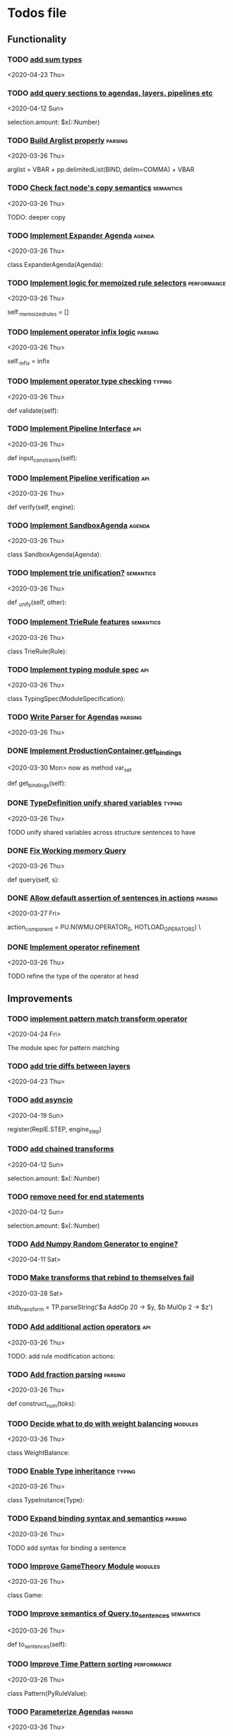 * Todos file
** Functionality
*** TODO [[/Volumes/documents/github/py_rule/py_rule/modules/analysis/typing/parsing/TypeDefParser.py::53][add sum types]]
   <2020-04-23 Thu>

*** TODO [[/Volumes/documents/github/py_rule/py_rule/modules/structures/agenda/AgendaParser.py::22][add query sections to agendas, layers, pipelines etc]]
   <2020-04-12 Sun>
  
   selection.amount: $x(::Number)

*** TODO [[/Volumes/documents/github/py_rule/py_rule/abstract/parsing/util.py::81][Build Arglist properly]]                                                 :parsing:
    <2020-03-26 Thu>

    arglist = VBAR + pp.delimitedList(BIND, delim=COMMA) + VBAR

*** TODO [[/Volumes/documents/github/py_rule/py_rule/working_memory/trie_wm/nodes/fact_node.py::84][Check fact node's copy semantics]]                                       :semantics:
    <2020-03-26 Thu>

    TODO: deeper copy

*** TODO [[/Volumes/documents/github/py_rule/py_rule/agendas/expander_agenda.py::3][Implement Expander Agenda]]                                              :agenda:
    <2020-03-26 Thu>

    class ExpanderAgenda(Agenda):

*** TODO [[/Volumes/documents/github/py_rule/py_rule/abstract/layer.py::34][Implement logic for memoized rule selectors]]                            :performance:
    <2020-03-26 Thu>

    self._memoized_rules = []

*** TODO [[/Volumes/documents/github/py_rule/py_rule/abstract/production_operator.py::20][Implement operator infix logic]]                                         :parsing:
    <2020-03-26 Thu>

    self._infix = infix

*** TODO [[/Volumes/documents/github/py_rule/py_rule/modules/analysis/typing/type_checker.py::139][Implement operator type checking]]                                       :typing:
    <2020-03-26 Thu>

    def validate(self):

*** TODO [[/Volumes/documents/github/py_rule/py_rule/abstract/pipeline.py::53][Implement Pipeline Interface]]                                           :api:
    <2020-03-26 Thu>

    def input_constraints(self):

*** TODO [[/Volumes/documents/github/py_rule/py_rule/abstract/pipeline.py::31][Implement Pipeline verification]]                                        :api:
    <2020-03-26 Thu>

    def verify(self, engine):

*** TODO [[/Volumes/documents/github/py_rule/py_rule/agendas/sandbox_agenda.py::4][Implement SandboxAgenda]]                                                :agenda:
    <2020-03-26 Thu>

    class SandboxAgenda(Agenda):

*** TODO [[/Volumes/documents/github/py_rule/py_rule/working_memory/trie_wm/nodes/fact_node.py::181][Implement trie unification?]]                                            :semantics:
    <2020-03-26 Thu>

    def _unify(self, other):

*** TODO [[/Volumes/documents/github/py_rule/py_rule/working_memory/trie_wm/trie_rule.py::9][Implement TrieRule features]]                                            :semantics:
    <2020-03-26 Thu>

    class TrieRule(Rule):

*** TODO [[/Volumes/documents/github/py_rule/py_rule/modules/analysis/typing/typing_module.py::6][Implement typing module spec]]                                           :api:
    <2020-03-26 Thu>

    class TypingSpec(ModuleSpecification):

*** TODO [[/Volumes/documents/github/py_rule/py_rule/agendas/parsing/::4][Write Parser for Agendas]]                                               :parsing:
    <2020-03-26 Thu>

*** DONE [[/Volumes/documents/github/py_rule/py_rule/abstract/production_operator.py::107][Implement ProductionContainer.get_bindings]]
    CLOSED: [2020-04-11 Sat 19:43]
    <2020-03-30 Mon>
    now as method var_set

    def get_bindings(self):

*** DONE [[/Volumes/documents/github/py_rule/py_rule/modules/analysis/typing/type_definition.py::19][TypeDefinition unify shared variables]]                                  :typing:
    CLOSED: [2020-04-11 Sat 20:37]
    <2020-03-26 Thu>

    TODO unify shared variables across structure sentences to have

*** DONE [[/Volumes/documents/github/py_rule/py_rule/working_memory/trie_wm/trie_working_memory.py::64][Fix Working memory Query]]
    CLOSED: [2020-03-26 Thu 23:16]
    <2020-03-26 Thu>

    def query(self, s):

*** DONE [[/Volumes/documents/github/py_rule/py_rule/working_memory/trie_wm/parsing/ActionParser.py::38][Allow default assertion of sentences in actions]]                        :parsing:
    CLOSED: [2020-03-28 Sat 03:19]
    <2020-03-27 Fri>

    action_component = PU.N(WMU.OPERATOR_S, HOTLOAD_OPERATORS) \

*** DONE [[/Volumes/documents/github/py_rule/py_rule/modules/analysis/typing/nodes/operator_def_node.py::63][Implement operator refinement]]
    CLOSED: [2020-03-28 Sat 00:01]
    <2020-03-26 Thu>

    TODO refine the type of the operator at head

** Improvements
*** TODO [[/Volumes/documents/github/py_rule/py_rule/modules/operators/pattern_match/pattern_match_module.py::2][implement pattern match transform operator]]
    <2020-04-24 Fri>
  
  The module spec for pattern matching

*** TODO [[/Volumes/documents/github/py_rule/py_rule/modules/analysis/typing/parsing/TypeDefParser.py::53][add trie diffs between layers]]
   <2020-04-23 Thu>

*** TODO [[/Volumes/documents/github/py_rule/py_rule/abstract/parsing/repl_commands.py::112][add asyncio]]
    <2020-04-19 Sun>
  
  register(ReplE.STEP, engine_step)

*** TODO [[/Volumes/documents/github/py_rule/py_rule/modules/structures/agenda/AgendaParser.py::22][add chained transforms]]
   <2020-04-12 Sun>
  
   selection.amount: $x(::Number)

*** TODO [[/Volumes/documents/github/py_rule/py_rule/modules/structures/agenda/AgendaParser.py::22][remove need for end statements]]
   <2020-04-12 Sun>
  
   selection.amount: $x(::Number)

*** TODO [[/Volumes/documents/github/py_rule/py_rule/abstract/engine.py::31][Add Numpy Random Generator to engine?]]
   <2020-04-11 Sat>

*** TODO [[/Volumes/documents/github/py_rule/py_rule/engines/__tests/perform_transform_tests.py::42][Make transforms that rebind to themselves fail]]
    <2020-03-28 Sat>

    stub_transform = TP.parseString('$a AddOp 20 -> $y, $b MulOp 2 -> $z')

*** TODO [[/Volumes/documents/github/py_rule/py_rule/modules/operators/action/action_operators.py::12][Add additional action operators]]                                        :api:
    <2020-03-26 Thu>

    TODO: add rule modification actions:
*** TODO [[/Volumes/documents/github/py_rule/py_rule/modules/values/numbers/parsing/NumberParser.py::9][Add fraction parsing]]                                                   :parsing:
    <2020-03-26 Thu>

    def construct_num(toks):

*** TODO [[/Volumes/documents/github/py_rule/py_rule/modules/values/weights/weight_balance.py::15][Decide what to do with weight balancing]]                                :modules:
    <2020-03-26 Thu>

    class WeightBalance:

*** TODO [[/Volumes/documents/github/py_rule/py_rule/modules/analysis/typing/type_instance.py::4][Enable Type inheritance]]                                                :typing:
    <2020-03-26 Thu>

    class TypeInstance(Type):

*** TODO [[/Volumes/documents/github/py_rule/py_rule/working_memory/trie_wm/parsing/QueryParser.py::77][Expand binding syntax and semantics]]                                    :parsing:
    <2020-03-26 Thu>

    TODO add syntax for binding a sentence

*** TODO [[/Volumes/documents/github/py_rule/py_rule/modules/structures/theoretic_game/game.py::13][Improve GameTheory Module]]                                              :modules:
    <2020-03-26 Thu>

    class Game:

*** TODO [[/Volumes/documents/github/py_rule/py_rule/abstract/query.py::48][Improve semantics of Query.to_sentences]]                                :semantics:
    <2020-03-26 Thu>

    def to_sentences(self):

*** TODO [[/Volumes/documents/github/py_rule/py_rule/modules/structures/time/pattern.py::21][Improve Time Pattern sorting]]                                           :performance:
    <2020-03-26 Thu>

    class Pattern(PyRuleValue):

*** TODO [[/Volumes/documents/github/py_rule/py_rule/agendas/::6][Parameterize Agendas]]                                                   :parsing:
    <2020-03-26 Thu>

    -rw-r--r--  1 johngrey staff  470 Mar 25 22:11 cycle_agenda.py

*** TODO [[/Volumes/documents/github/py_rule/py_rule/abstract/production_operator.py::17][Possibly use subclass DFS for operator name registration]]               :performance:
    <2020-03-26 Thu>

    self._op_str = self.__class__.__name__

*** TODO [[/Volumes/documents/github/py_rule/py_rule/abstract/action.py::105][Refine ActionComponent.to_sentence]]                                     :semantics:
    <2020-03-27 Fri>

    def to_sentence(self):

*** TODO [[/Volumes/documents/github/py_rule/py_rule/modules/values/numbers/__tests/number_query_tests.py::126][should rule binding expansion effect transforms?]]
    <2020-03-30 Mon>

    result = RP.parseString("ρ::a.rule:\n$y.b.$z?\n\n$x + 2 -> $y\n\n+($y)\n\nend")[0][-1]

    # Remove quotes from around strings:
*** TODO [[/Volumes/documents/github/py_rule/py_rule/abstract/agenda.py::13][Make Agenda a subclass of production component?]]
    <2020-04-04 Sat>

    # TODO: make this a subclass of production component?

*** TODO [[/Volumes/documents/github/py_rule/py_rule/abstract/layer.py::25][Make Layer a subclass of production container]]
    <2020-04-04 Sat>

    class Layer:

*** TODO [[/Volumes/documents/github/py_rule/py_rule/abstract/pipeline.py::17][Make pipeline a subclass of production container]]
    <2020-04-04 Sat>

    class Pipeline:

*** TODO [[/Volumes/documents/github/py_rule/py_rule/abstract/rule.py::15][Make rule a subclass of production container]]
    <2020-04-04 Sat>

    class Rule(PyRuleValue):
*** TODO [[/Volumes/documents/github/py_rule/py_rule/abstract/comparison.py::81][replace magic string with a constant]]
     <2020-04-02 Thu>

     return self._op == "RegMatch"

*** TODO [[/Volumes/documents/github/py_rule/py_rule/modules/analysis/typing/type_checker.py::98][possibly add push and pop typing contexts]]
    <2020-04-02 Thu>

    # self.push_typing_context()

*** TODO [[/Volumes/documents/github/py_rule/py_rule/util.py::56][integrate UUIDs]]
    <2020-04-02 Thu>

    UUID_HEAD        = "υ"

*** TODO [[/Volumes/documents/github/py_rule/py_rule/working_memory/trie_wm/nodes/fact_node.py::33][update face_node copying/construction]]
    <2020-04-03 Fri>

    # TODO add original tags, vars and possible update type_str

*** TODO [[/Volumes/documents/github/py_rule/py_rule/abstract/printing/util.py::61][refactor regex parsing to hold params as well]]
    <2020-04-04 Sat>

*** DONE [[/Volumes/documents/github/py_rule/py_rule/abstract/engine.py::174][shift rule running logic into rule and production containers]]
    CLOSED: [2020-04-24 Fri 22:01]
   <2020-04-24 Fri>
  
     def _perform_actions(self, data, act_set):

*** DONE [[/Volumes/documents/github/py_rule/py_rule/abstract/parsing/util.py::78][use pp.removeQuotes on string and regex parsing]]
    CLOSED: [2020-04-24 Fri 22:08]
    <2020-03-31 Tue>

*** DONE [[/Volumes/documents/github/py_rule/py_rule/working_memory/trie_wm/parsing/FactParser.py::93][integrate sentence statement]]
    CLOSED: [2020-04-24 Fri 22:10]
    <2020-04-01 Wed>

    # Statement to specify multiple sub sentences

*** DONE [[/Volumes/documents/github/py_rule/py_rule/abstract/trie/trie.py::12][Add WeakValueDict to Trie to provide direct access to nodes]]            :semantics:
    CLOSED: [2020-04-10 Fri 20:52]
    <2020-03-26 Thu>

    def __init__(self, node_type=TrieNode):

*** DONE [[/Volumes/documents/github/py_rule/py_rule/abstract/value.py::13][Make PyRuleValue._name a GUID]]                                          :performance:
    CLOSED: [2020-04-10 Fri 20:52]
    <2020-03-26 Thu>

    self._name = "AnonValue"

*** DONE [[/Volumes/documents/github/py_rule/py_rule/abstract/sentence.py::26][Update Sentence.__str__ ]]                                               :parsing:
    CLOSED: [2020-04-10 Fri 20:54]
    <2020-03-26 Thu>

    def __str__(self):

*** DONE [[/Volumes/documents/github/py_rule/py_rule/working_memory/trie_wm/trie_working_memory.py::43][Possibly adapt working memory add to retract negated sentences]]
    CLOSED: [2020-03-28 Sat 00:08]
    <2020-03-26 Thu>

    TODO Retract negated sentences

** Testing
*** TODO [[/Volumes/documents/github/py_rule/py_rule/working_memory/trie_wm/__tests/trie_wm_tests.py::126][Decide on semantics of switching exclusion operators]]

    TODO: make this so you can't switch between . and ! ?

*** TODO [[/Volumes/documents/github/py_rule/py_rule/engines/__tests/bdi_tests.py::11][Implement BDI tests]]
    <2020-03-26 Thu>

    class BDI_TESTS(unittest.TestCase):
*** TODO [[/Volumes/documents/github/py_rule/py_rule/modules/io/network/unity_server.py::10][Test and Check Unity Server]]
    <2020-03-26 Thu>

    class UnityServer(Agenda):

*** TODO [[/Volumes/documents/github/py_rule/py_rule/engines/__tests/trie_engine_tests.py::10][Test Engine Rule selection]]
    <2020-03-26 Thu>

    class Engine_Tests(unittest.TestCase):

*** TODO [[/Volumes/documents/github/py_rule/py_rule/modules/structures/time/__tests/time_tests.py::446][Test time pattern optional events and silence]]
    <2020-03-26 Thu>

    #TODO: test event optional

*** TODO [[/Volumes/documents/github/py_rule/py_rule/abstract/trie/__tests/trie_node_tests.py::28][Test TrieNode SplitTests]]
    <2020-03-26 Thu>

    def test_split_tests(self):

*** TODO [[/Volumes/documents/github/py_rule/py_rule/modules/analysis/typing/__tests/typing_tests.py::543][Test type inference for rules]]
    <2020-03-26 Thu>

    def test_add_rule(self):

*** TODO [[/Volumes/documents/github/py_rule/py_rule/modules/analysis/typing/__tests/typedef_parser_tests.py::66][Test typing with bad specifications]]
    <2020-03-26 Thu>

    def test_typedef_with_bad_vars(self):

**** Test

*** DONE [[/Volumes/documents/github/py_rule/py_rule/modules/analysis/typing/__tests/typing_tests.py::523][Expand polytype testing]]
    CLOSED: [2020-04-19 Sun 23:06]
    <2020-03-26 Thu>

    def test_typing_polytype_fail(self):

*** DONE [[/Volumes/documents/github/py_rule/py_rule/abstract/__tests/context_tests.py::68][Finish Testing Contexts]]
    CLOSED: [2020-04-19 Sun 23:06]
    <2020-03-26 Thu>

    def test_set_all_alts(self):

*** DONE [[/Volumes/documents/github/py_rule/py_rule/engines/__tests/trie_engine_logic_tests.py::11][Implement Engine logic tests]]
    CLOSED: [2020-04-24 Fri 22:12]
    <2020-03-26 Thu>

    class Engine_Logic_Tests(unittest.TestCase):

*** DONE [[/Volumes/documents/github/py_rule/py_rule/modules/values/numbers/__tests/number_query_tests.py::122][Test number rule binding expansiosn]]
    CLOSED: [2020-04-24 Fri 22:13]
    <2020-03-26 Thu>

    def test_rule_binding_expansion(self):

*** DONE [[/Volumes/documents/github/py_rule/py_rule/engines/__tests/perform_transform_tests.py::25][Implement Transform performance tests]]
    CLOSED: [2020-03-28 Sat 01:10]
    <2020-03-26 Thu>

    @unittest.skip("Broken")

*** DONE [[/Volumes/documents/github/py_rule/py_rule/engines/__tests/perform_transform_tests.py::3][Implement Transform rebind tests]]
    CLOSED: [2020-03-28 Sat 01:11]
    <2020-03-26 Thu>

    TODO implement transform rebind

*** DONE [[/Volumes/documents/github/py_rule/py_rule/engines/__tests/perform_transform_tests.py::2][Implement Transform tests]]
    CLOSED: [2020-03-28 Sat 01:11]
    <2020-03-26 Thu>

    TODO Implement transform tests

*** DONE [[/Volumes/documents/github/py_rule/py_rule/working_memory/trie_wm/nodes/fact_node.py::147][Move regex testing out of fact node]]
    CLOSED: [2020-03-28 Sat 19:44]
    <2020-03-26 Thu>

    def test_regexs_for_matching(self, regexs, currentData, preupdate=None):

*** DONE [[/Volumes/documents/github/py_rule/py_rule/modules/analysis/typing/__tests/typing_tests.py::106][Re-add variable merging]]
    CLOSED: [2020-03-28 Sat 19:44]
    <2020-03-26 Thu>

    def test_basic_inference(self):

* TODO [[/Volumes/documents/github/py_rule/py_rule/working_memory/trie_wm/trie_working_memory.py::213][do DFS/BFS/Leaf search as a transform]]
 <2020-04-24 Fri>
  
               # TODO: Handle DFS/BFS/Leaf retrieval

